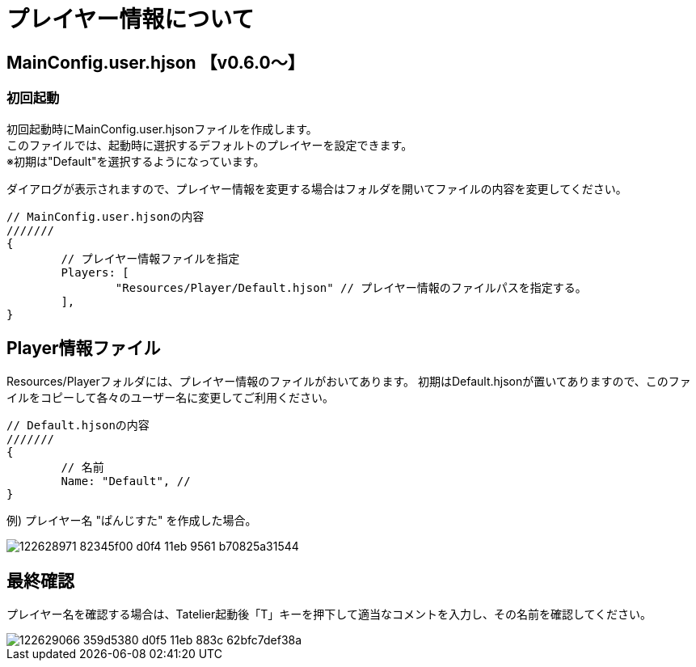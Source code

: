 # プレイヤー情報について

## MainConfig.user.hjson 【v0.6.0～】

### 初回起動
初回起動時にMainConfig.user.hjsonファイルを作成します。 +
このファイルでは、起動時に選択するデフォルトのプレイヤーを設定できます。 +
※初期は"Default"を選択するようになっています。

ダイアログが表示されますので、プレイヤー情報を変更する場合はフォルダを開いてファイルの内容を変更してください。

``` 
// MainConfig.user.hjsonの内容
///////
{
	// プレイヤー情報ファイルを指定
	Players: [
		"Resources/Player/Default.hjson" // プレイヤー情報のファイルパスを指定する。
	],
}
```

## Player情報ファイル
Resources/Playerフォルダには、プレイヤー情報のファイルがおいてあります。
初期はDefault.hjsonが置いてありますので、このファイルをコピーして各々のユーザー名に変更してご利用ください。

```
// Default.hjsonの内容
///////
{
	// 名前
	Name: "Default", // 
}

```

例) プレイヤー名 "ぱんじすた" を作成した場合。

image::https://user-images.githubusercontent.com/17560479/122628971-82345f00-d0f4-11eb-9561-b70825a31544.png[scaledwidth="50%",align="right"]

## 最終確認
プレイヤー名を確認する場合は、Tatelier起動後「T」キーを押下して適当なコメントを入力し、その名前を確認してください。

image::https://user-images.githubusercontent.com/17560479/122629066-359d5380-d0f5-11eb-883c-62bfc7def38a.png[scaledwidth="50%",align="right"]
